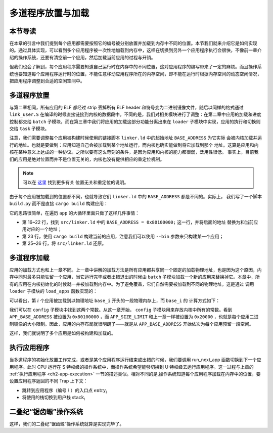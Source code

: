 多道程序放置与加载
=====================================

**本节导读**
--------------------------

在本章的引言中我们提到每个应用都需要按照它的编号被分别放置并加载到内存中不同的位置。本节我们就来介绍它是如何实现的。通过具体实现，可以看到多个应用程序被一次性地加载到内存中，这样在切换到另外一个应用程序执行会很快，不像前一章介绍的操作系统，还要有清空前一个应用，然后加载当前应用的过程与开销。

但我们也会了解到，每个应用程序需要知道自己运行时在内存中的不同位置，这对应用程序的编写带来了一定的麻烦。而且操作系统也要知道每个应用程序运行时的位置，不能任意移动应用程序所在的内存空间，即不能在运行时根据内存空间的动态空闲情况，把应用程序调整到合适的空闲空间中。

..
  chyyuu：有一个ascii图，画出我们做的OS在本节的部分。

多道程序放置
----------------------------

与第二章相同，所有应用的 ELF 都经过 strip 丢掉所有 ELF header 和符号变为二进制镜像文件，随后以同样的格式通过 
``link_user.S`` 在编译的时候直接链接到内核的数据段中。不同的是，我们对相关模块进行了调整：在第二章中应用的加载和进度控制都交给 ``batch`` 子模块，而在第三章中我们将应用的加载这部分功能分离出来在 ``loader`` 
子模块中实现，应用的执行和切换则交给 ``task`` 子模块。

注意，我们需要调整每个应用被构建时候使用的链接脚本 ``linker.ld`` 中的起始地址 ``BASE_ADDRESS`` 为它实际
会被内核加载并运行的地址。也就是要做到：应用知道自己会被加载到某个地址运行，而内核也确实能做到将它加载到那个
地址。这算是应用和内核在某种意义上达成的一种协议。之所以要有这么苛刻的条件，是因为应用和内核的能力都很弱，泛用性很低。
事实上，目前我们的应用是绝对位置而并不是位置无关的，内核也没有提供相应的重定位机制。

.. note::

   可以在 `这里 <https://nju-projectn.github.io/ics-pa-gitbook/ics2020/4.2.html>`_ 找到更多有关
   位置无关和重定位的说明。

由于每个应用被加载到的位置都不同，也就导致它们 ``linker.ld`` 中的 ``BASE_ADDRESS`` 都是不同的。实际上，
我们写了一个脚本 ``build.py`` 而不是直接 ``cargo build`` 构建应用：

.. code-block:: python
   :linenos:

    # user/build.py

    import os

    base_address = 0x80100000
    step = 0x20000
    linker = 'src/linker.ld'

    app_id = 0
    apps = os.listdir('src/bin')
    apps.sort()
    for app in apps:
        app = app[:app.find('.')]
        lines = []
        lines_before = []
        with open(linker, 'r') as f:
            for line in f.readlines():
                lines_before.append(line)
                line = line.replace(hex(base_address), hex(base_address+step*app_id))
                lines.append(line)
        with open(linker, 'w+') as f:
            f.writelines(lines)
        os.system('cargo build --bin %s --release' % app)
        print('[build.py] application %s start with address %s' %(app, hex(base_address+step*app_id)))
        with open(linker, 'w+') as f:
            f.writelines(lines_before)
        app_id = app_id + 1

它的思路很简单，在遍历 ``app`` 的大循环里面只做了这样几件事情：

- 第 16~22 行，找到 ``src/linker.ld`` 中的 ``BASE_ADDRESS = 0x80100000;`` 这一行，并将后面的地址
  替换为和当前应用对应的一个地址；
- 第 23 行，使用 ``cargo build`` 构建当前的应用，注意我们可以使用 ``--bin`` 参数来只构建某一个应用；
- 第 25~26 行，将 ``src/linker.ld`` 还原。


多道程序加载
----------------------------

应用的加载方式也和上一章不同。上一章中讲解的加载方法是所有应用都共享同一个固定的加载物理地址，也是因为这个原因，内存中同时最多只能驻留一个应用，当它运行完毕或者出错退出的时候由 ``batch`` 子模块加载一个新的应用来替换掉它。本章中，所有的应用在内核初始化的时候就一并被加载到内存中。为了避免覆盖，它们自然需要被加载到不同的物理地址。这是通过
调用 ``loader`` 子模块的 ``load_apps`` 函数实现的：

.. code-block:: rust
   :linenos:

    // os/src/loader.rs

    pub fn load_apps() {
        extern "C" { fn _num_app(); }
        let num_app_ptr = _num_app as usize as *const usize;
        let num_app = get_num_app();
        let app_start = unsafe {
            core::slice::from_raw_parts(num_app_ptr.add(1), num_app + 1)
        };
        // clear i-cache first
        unsafe { llvm_asm!("fence.i" :::: "volatile"); }
        // load apps
        for i in 0..num_app {
            let base_i = get_base_i(i);
            // clear region
            (base_i..base_i + APP_SIZE_LIMIT).for_each(|addr| unsafe {
                (addr as *mut u8).write_volatile(0)
            });
            // load app from data section to memory
            let src = unsafe {
                core::slice::from_raw_parts(
                    app_start[i] as *const u8,
                    app_start[i + 1] - app_start[i]
                )
            };
            let dst = unsafe {
                core::slice::from_raw_parts_mut(base_i as *mut u8, src.len())
            };
            dst.copy_from_slice(src);
        }
    }

可以看出，第 :math:`i` 个应用被加载到以物理地址 ``base_i`` 开头的一段物理内存上，而 ``base_i`` 的
计算方式如下：

.. code-block:: rust
   :linenos:

    // os/src/loader.rs

    fn get_base_i(app_id: usize) -> usize {
        APP_BASE_ADDRESS + app_id * APP_SIZE_LIMIT
    }

我们可以在 ``config`` 子模块中找到这两个常数。从这一章开始， ``config`` 子模块用来存放内核中所有的常数。看到 
``APP_BASE_ADDRESS`` 被设置为 ``0x80100000`` ，而 ``APP_SIZE_LIMIT`` 和上一章一样被设置为 
``0x20000`` ，也就是每个应用二进制镜像的大小限制。因此，应用的内存布局就很明朗了——就是从 
``APP_BASE_ADDRESS`` 开始依次为每个应用预留一段空间。


这样，我们就说明了多个应用是如何被构建和加载的。


执行应用程序
----------------------------

当多道程序的初始化放置工作完成，或者是某个应用程序运行结束或出错的时候，我们要调用 run_next_app 函数切换到下一个应用程序。此时 CPU 运行在 S 特权级的操作系统中，而操作系统希望能够切换到 U 特权级去运行应用程序。这一过程与上章的 :ref:`执行应用程序 <ch2-app-execution>` 一节的描述类似。相对不同的是,操作系统知道每个应用程序加载在内存中的位置，要设置应用程序返回的不同 Trap 上下文：

- 跳转到应用程序（编号 :math:`i` ）的入口点 :math:`\text{entry}_i` 
- 将使用的栈切换到用户栈 :math:`\text{stack}_i` 



二叠纪“锯齿螈”操作系统
------------------------

这样，我们的二叠纪“锯齿螈”操作系统就算是实现完毕了。

..
  chyyuu：有一个ascii图，画出我们做的OS。